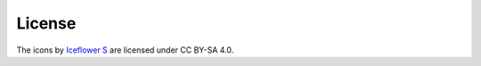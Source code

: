 License
#######

.. image:: https://mirrors.creativecommons.org/presskit/buttons/88x31/svg/by-sa.svg
   :alt: CC BY-SA 4.0
   :align: center

The icons by `Iceflower S <mailto:iceflower@gmx.de>`__ are licensed under CC BY-SA 4.0.
